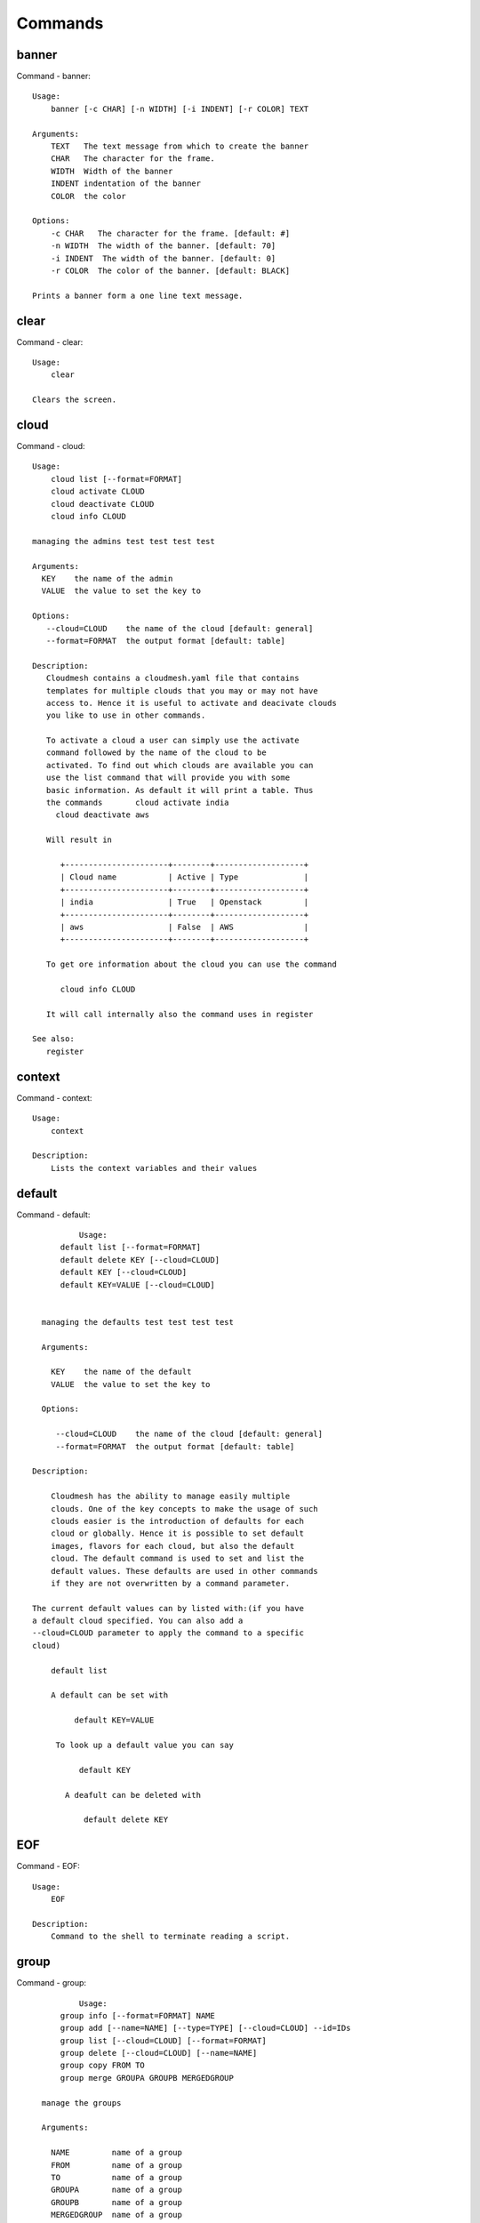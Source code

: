Commands
======================================================================
banner
----------------------------------------------------------------------

Command - banner::

    Usage:
        banner [-c CHAR] [-n WIDTH] [-i INDENT] [-r COLOR] TEXT

    Arguments:
        TEXT   The text message from which to create the banner
        CHAR   The character for the frame.
        WIDTH  Width of the banner
        INDENT indentation of the banner
        COLOR  the color

    Options:
        -c CHAR   The character for the frame. [default: #]
        -n WIDTH  The width of the banner. [default: 70]
        -i INDENT  The width of the banner. [default: 0]
        -r COLOR  The color of the banner. [default: BLACK]

    Prints a banner form a one line text message.


clear
----------------------------------------------------------------------

Command - clear::

    Usage:
        clear

    Clears the screen.

cloud
----------------------------------------------------------------------

Command - cloud::

    Usage:
        cloud list [--format=FORMAT]
        cloud activate CLOUD
        cloud deactivate CLOUD
        cloud info CLOUD

    managing the admins test test test test

    Arguments:
      KEY    the name of the admin
      VALUE  the value to set the key to

    Options:
       --cloud=CLOUD    the name of the cloud [default: general]
       --format=FORMAT  the output format [default: table]

    Description:
       Cloudmesh contains a cloudmesh.yaml file that contains
       templates for multiple clouds that you may or may not have
       access to. Hence it is useful to activate and deacivate clouds
       you like to use in other commands.

       To activate a cloud a user can simply use the activate
       command followed by the name of the cloud to be
       activated. To find out which clouds are available you can
       use the list command that will provide you with some
       basic information. As default it will print a table. Thus
       the commands       cloud activate india
         cloud deactivate aws

       Will result in

          +----------------------+--------+-------------------+
          | Cloud name           | Active | Type              |
          +----------------------+--------+-------------------+
          | india                | True   | Openstack         |
          +----------------------+--------+-------------------+
          | aws                  | False  | AWS               |
          +----------------------+--------+-------------------+

       To get ore information about the cloud you can use the command

          cloud info CLOUD

       It will call internally also the command uses in register

    See also:
       register


context
----------------------------------------------------------------------

Command - context::

    Usage:
        context

    Description:
        Lists the context variables and their values


default
----------------------------------------------------------------------

Command - default::

                      Usage:
                  default list [--format=FORMAT]
                  default delete KEY [--cloud=CLOUD]
                  default KEY [--cloud=CLOUD]
                  default KEY=VALUE [--cloud=CLOUD]


              managing the defaults test test test test

              Arguments:

                KEY    the name of the default
                VALUE  the value to set the key to

              Options:

                 --cloud=CLOUD    the name of the cloud [default: general]
                 --format=FORMAT  the output format [default: table]

            Description:

                Cloudmesh has the ability to manage easily multiple
                clouds. One of the key concepts to make the usage of such
                clouds easier is the introduction of defaults for each
                cloud or globally. Hence it is possible to set default
                images, flavors for each cloud, but also the default
                cloud. The default command is used to set and list the
                default values. These defaults are used in other commands
                if they are not overwritten by a command parameter.

    	    The current default values can by listed with:(if you have
    	    a default cloud specified. You can also add a
    	    --cloud=CLOUD parameter to apply the command to a specific
    	    cloud)

    	    	default list

                A default can be set with

                     default KEY=VALUE

                 To look up a default value you can say

                      default KEY

                   A deafult can be deleted with

                       default delete KEY



EOF
----------------------------------------------------------------------

Command - EOF::

    Usage:
        EOF

    Description:
        Command to the shell to terminate reading a script.


group
----------------------------------------------------------------------

Command - group::

                      Usage:
                  group info [--format=FORMAT] NAME
                  group add [--name=NAME] [--type=TYPE] [--cloud=CLOUD] --id=IDs
                  group list [--cloud=CLOUD] [--format=FORMAT]
                  group delete [--cloud=CLOUD] [--name=NAME]
                  group copy FROM TO
                  group merge GROUPA GROUPB MERGEDGROUP

              manage the groups

              Arguments:

                NAME         name of a group
                FROM         name of a group
                TO           name of a group
                GROUPA       name of a group
                GROUPB       name of a group
                MERGEDGROUP  name of a group

              Options:
                 --cloud=CLOUD    the name of the cloud
                 --format=FORMAT  the output format
                 --type=TYPE     the resource type
                 --name=NAME      the name of the group


            Description:

                Todo: design parameters that are useful and match
                description
                Todo: discuss and propose command

                cloudmesh can manage groups of resources and cloud related
                objects. As it would be cumbersome to for example delete
                many virtual machines or delete VMs that are in the same
                group, but are running in different clouds.

                Hence it is possible to add a virtual machine to a
                specific group. The group name to be added to can be set
                as a default. This way all subsequent commands use this
                default group. It can also be set via a command parameter.
                Another convenience function is that the group command can
                use the last used virtual machine. If a vm is started it
                will be automatically added to the default group if it is set.

                The delete command has an optional cloud parameter so that
                deletion of vms of a partial group by cloud can be
                achieved.

                If finer grained deletion is needed, it can be achieved
                with the delete command that supports deletion by name

            Example:
                default group mygroup

                group add --type=vm --id=gregor-[001-003]
                    adds the vms with teh given name using the Parameter
                    see base

                group add --type=vm
    	         adds the last vm to the group

                group delete --name=mygroup
                    deletes all objects in the group


help
----------------------------------------------------------------------

Command - help::

    Usage:
        help
        help COMMAND

    Description:
        List available commands with "help" or detailed help with
        "help COMMAND".

key
----------------------------------------------------------------------

Command - key::

    Usage:
      key  -h | --help
      key list [--source=db] [--format=FORMAT]
      key list --source=cloudmesh [--format=FORMAT]
      key list --source=ssh [--dir=DIR] [--format=FORMAT]
      key list --source=git [--format=FORMAT] [--username=USERNAME]
      key add --git [--name=KEYNAME] FILENAME
      key add --ssh [--name=KEYNAME]
      key add [--name=KEYNAME] FILENAME
      key get NAME
      key default [KEYNAME | --select]
      key delete (KEYNAME | --select | --all) [-f]

    Manages the keys

    Arguments:

      SOURCE         db, ssh, all
      KEYNAME        The name of a key
      FORMAT         The format of the output (table, json, yaml)
      FILENAME       The filename with full path in which the key
                     is located

    Options:

       --dir=DIR            the directory with keys [default: ~/.ssh]
       --format=FORMAT      the format of the output [default: table]
       --source=SOURCE      the source for the keys [default: db]
       --username=USERNAME  the source for the keys [default: none]
       --name=KEYNAME       The name of a key
       --all                delete all keys

    Description:

    key list --source=git  [--username=USERNAME]

       lists all keys in git for the specified user. If the
       name is not specified it is read from cloudmesh.yaml

    key list --source=ssh  [--dir=DIR] [--format=FORMAT]

       lists all keys in the directory. If the directory is not
       specified the default will be ~/.ssh

    key list --source=cloudmesh  [--dir=DIR] [--format=FORMAT]

       lists all keys in cloudmesh.yaml file in the specified directory.
        dir is by default ~/.cloudmesh

    key list [--format=FORMAT]

        list the keys in teh giiven format: json, yaml,
        table. table is default

    key list

         Prints list of keys. NAME of the key can be specified


    key add [--name=keyname] FILENAME

        adds the key specifid by the filename to the key
        database


    key default [NAME]

         Used to set a key from the key-list as the default key
         if NAME is given. Otherwise print the current default
         key

    key delete NAME

         deletes a key. In yaml mode it can delete only key that
         are not saved in the database

    key rename NAME NEW

         renames the key from NAME to NEW.



man
----------------------------------------------------------------------

Command - man::

    Usage:
           man COMMAND
           man [--noheader]

    Options:
           --norule   no rst header

    Arguments:
           COMMAND   the command to be printed

    Description:
        man
            Prints out the help pages

        man COMMAND
            Prints out the help page for a specific command


nova
----------------------------------------------------------------------

Command - nova::

    Usage:
           nova set CLOUD
           nova info [CLOUD] [--password]
           nova help
           nova ARGUMENTS...

    A simple wrapper for the openstack nova command

    Arguments:

      ARGUMENTS      The arguments passed to nova
      help           Prints the nova manual
      set            reads the information from the current cloud
                     and updates the environment variables if
                     the cloud is an openstack cloud
      info           the environment values for OS

    Options:
       --password    Prints the password
       -v            verbose mode



open
----------------------------------------------------------------------

Command - open::

    Usage:
            open FILENAME

    ARGUMENTS:
        FILENAME  the file to open in the cwd if . is
                  specified. If file in in cwd
                  you must specify it with ./FILENAME

    Opens the given URL in a browser window.


pause
----------------------------------------------------------------------

Command - pause::

    Usage:
        pause [MESSAGE]

    Displays the specified text then waits for the user to press RETURN.

    Arguments:
       MESSAGE  message to be displayed


q
----------------------------------------------------------------------

Command - q::

    Usage:
        quit

    Description:
        Action to be performed whne quit is typed


quit
----------------------------------------------------------------------

Command - quit::

    Usage:
        quit

    Description:
        Action to be performed whne quit is typed


register
----------------------------------------------------------------------

Command - register::

    Usage:
        register info
        register list [--yaml=FILENAME]
        register list ssh
        register cat [--yaml=FILENAME]
        register edit [--yaml=FILENAME]
        register form [--yaml=FILENAME]
        register check [--yaml=FILENAME]
        register test [--yaml=FILENAME]
        register rc HOST [OPENRC]
        register json HOST
        register merge FILEPATH
        register india [--force]
        register CLOUD CERT [--force]
        register CLOUD --dir=DIR

    managing the registered clouds in the cloudmesh.yaml file.
    It looks for it in the current directory, and than in
    ~/.cloudmesh.  If the file with the cloudmesh.yaml name is
    there it will use it.  If neither location has one a new
    file will be created in ~/.cloudmesh/cloudmesh.yaml. Some
    defaults will be provided.  However you will still need to
    fill it out with valid entries.

    Arguments:

      HOST   the host name
      USER   the user name
      OPENRC  the location of the openrc file


    Options:

       -v       verbose mode


    Description:

        register edit [--yaml=FILENAME]
            edits the cloudmesh.yaml file

        register list [--yaml=FILENAME]
            lists the registration yaml file

        register rc HOST [OPENRC]

              reads the Openstack OPENRC file from a host that
              is described in ./ssh/config and adds it to the
              configuration cloudmehs.yaml file. We assume that
              the file has already a template for this host. If
              nt it can be created from other examples before
              you run this command.

              The hostname can be specified as follows in the
              ./ssh/config file.

              Host india
                  Hostname india.futuresystems.org
                  User yourusername

              If the host is india and the OPENRC file is
              ommitted, it will automatically fill out the
              location for the openrc file. To obtain the
              information from india simply type in

                  register rc india

        register merge FILEPATH
            Replaces the TBD in cloudmesh.yaml with the contents
            present in FILEPATH's FILE

        register edit [--yaml=FILENAME]
            edits the cloudmesh yaml file

        register form [--yaml=FILENAME]
            interactively fills out the form wherever we find TBD.

        register check [--yaml=FILENAME]
            checks the yaml file for completness

        register test [--yaml=FILENAME]

            checks the yaml file and executes tests to check if
            we can use the cloud. TODO: maybe this should be in
            a test command



reservation
----------------------------------------------------------------------

Command - reservation::

    Usage:
        reservation info [--user=USER]
                         [--project=PROJECT]
        reservation list [--name=NAME]
                         [--user=USER]
                         [--project=PROJECT]
                         [--hosts=HOSTS]
                         [--start=TIME_START]
                         [--end=TIME_END]
                         [--hosts=HOSTS]
                         [--format=FORMAT]
        reservation delete [all]
                           [--user=USER]
                           [--project=PROJECT]
                           [--name=NAME]
                           [--hosts=HOSTS]
                           [--start=TIME_START]
                           [--end=TIME_END]
                           [--host=HOST]
        reservation delete --file=FILE
        reservation update [--name=NAME]
                           [--hosts=HOSTS]
                           [--start=TIME_START]
                           [--end=TIME_END]
        reservation add [--user=USER]
                        [--project=PROJECT]
                        [--hosts=HOSTS]
                        [--description=DESCRIPTION]
                        --name=NAMES
                        --start=TIME_START
                        --end=TIME_END
        reservation add --file=FILE

    Options:
        --name=NAMEs          Names of the reservation
        --user=USER           user name
        --project=PROJECT     project id
        --start=TIME_START    Start time of the reservation, in
                              YYYY/MM/DD HH:MM:SS format. [default: 1901-01-01]
        --end=TIME_END        End time of the reservation, in
                              YYYY/MM/DD HH:MM:SS format. In addition a duration
                              can be specified if the + sign is the first sign.
                              The duration will than be added to
                              the start time. [default: 2100-12-31]
        --host=HOST           host name
        --description=DESCRIPTION  description summary of the reservation
        --file=FILE           Adding multiple reservations from one file
        --format=FORMAT       Format is either table, json, yaml or csv
                              [default: table]

    Description:

        reservation info
            lists the resources that support reservation for
            a given user or project.


secgroup
----------------------------------------------------------------------

Command - secgroup::

    Usage:
        secgroup list CLOUD TENANT
        secgroup create CLOUD TENANT LABEL
        secgroup delete CLOUD TENANT LABEL
        secgroup rules-list CLOUD TENANT LABEL
        secgroup rules-add CLOUD TENANT LABEL FROMPORT TOPORT PROTOCOL CIDR
        secgroup rules-delete CLOUD TENANT LABEL FROMPORT TOPORT PROTOCOL CIDR
        secgroup -h | --help
        secgroup --version

    Options:
        -h            help message

    Arguments:
        CLOUD         Name of the IaaS cloud e.g. india_openstack_grizzly.
        TENANT        Name of the tenant, e.g. fg82.
        LABEL         The label/name of the security group
        FROMPORT      Staring port of the rule, e.g. 22
        TOPORT        Ending port of the rule, e.g. 22
        PROTOCOL      Protocol applied, e.g. TCP,UDP,ICMP
        CIDR          IP address range in CIDR format, e.g., 129.79.0.0/16

    Description:
        security_group command provides list/add/delete
        security_groups for a tenant of a cloud, as well as
        list/add/delete of rules for a security group from a
        specified cloud and tenant.


    Examples:
        $ secgroup list india fg82
        $ secgroup rules-list india fg82 default
        $ secgroup create india fg82 webservice
        $ secgroup rules-add india fg82 webservice 8080 8088 TCP "129.79.0.0/16"



select
----------------------------------------------------------------------

Command - select::

    Usage:
        select image [CLOUD]
        select flavor [CLOUD]
        select cloud [CLOUD]
        select key [CLOUD]

    selects interactively the default values

    Arguments:

      CLOUD    the name of the cloud

    Options:



server
----------------------------------------------------------------------

Command - server::

    Usage:
        server

    Options:
      -h --help
      -v       verbose mode

    Description:
      Starts up a REST service and a WEB GUI so one can browse the data in an
      existing cloudmesh database.

      The location of the database is supposed to be in

        ~/.cloud,esh/cloudmesh.db



ssh
----------------------------------------------------------------------

Command - ssh::

    Usage:
        ssh list [--format=FORMAT]
        ssh register NAME PARAMETERS
        ssh ARGUMENTS


    conducts a ssh login on a machine while using a set of
    registered machines specified in ~/.ssh/config

    Arguments:

      NAME        Name or ip of the machine to log in
      list        Lists the machines that are registered and
                  the commands to login to them
      PARAMETERS  Register te resource and add the given
                  parameters to the ssh config file.  if the
                  resoource exists, it will be overwritten. The
                  information will be written in /.ssh/config

    Options:

       -v       verbose mode
       --format=FORMAT   the format in which this list is given
                         formats incluse table, json, yaml, dict
                         [default: table]

       --user=USER       overwrites the username that is
                         specified in ~/.ssh/config

       --key=KEY         The keyname as defined in the key list
                         or a location that contains a pblic key



version
----------------------------------------------------------------------

Command - version::

    Usage:
       version [--format=FORMAT] [--check=CHECK]

    Options:
        --format=FORMAT  the format to print the versions in [default: table]
        --check=CHECK    boolean tp conduct an additional check [default: True]

    Description:
        Prints out the version number

